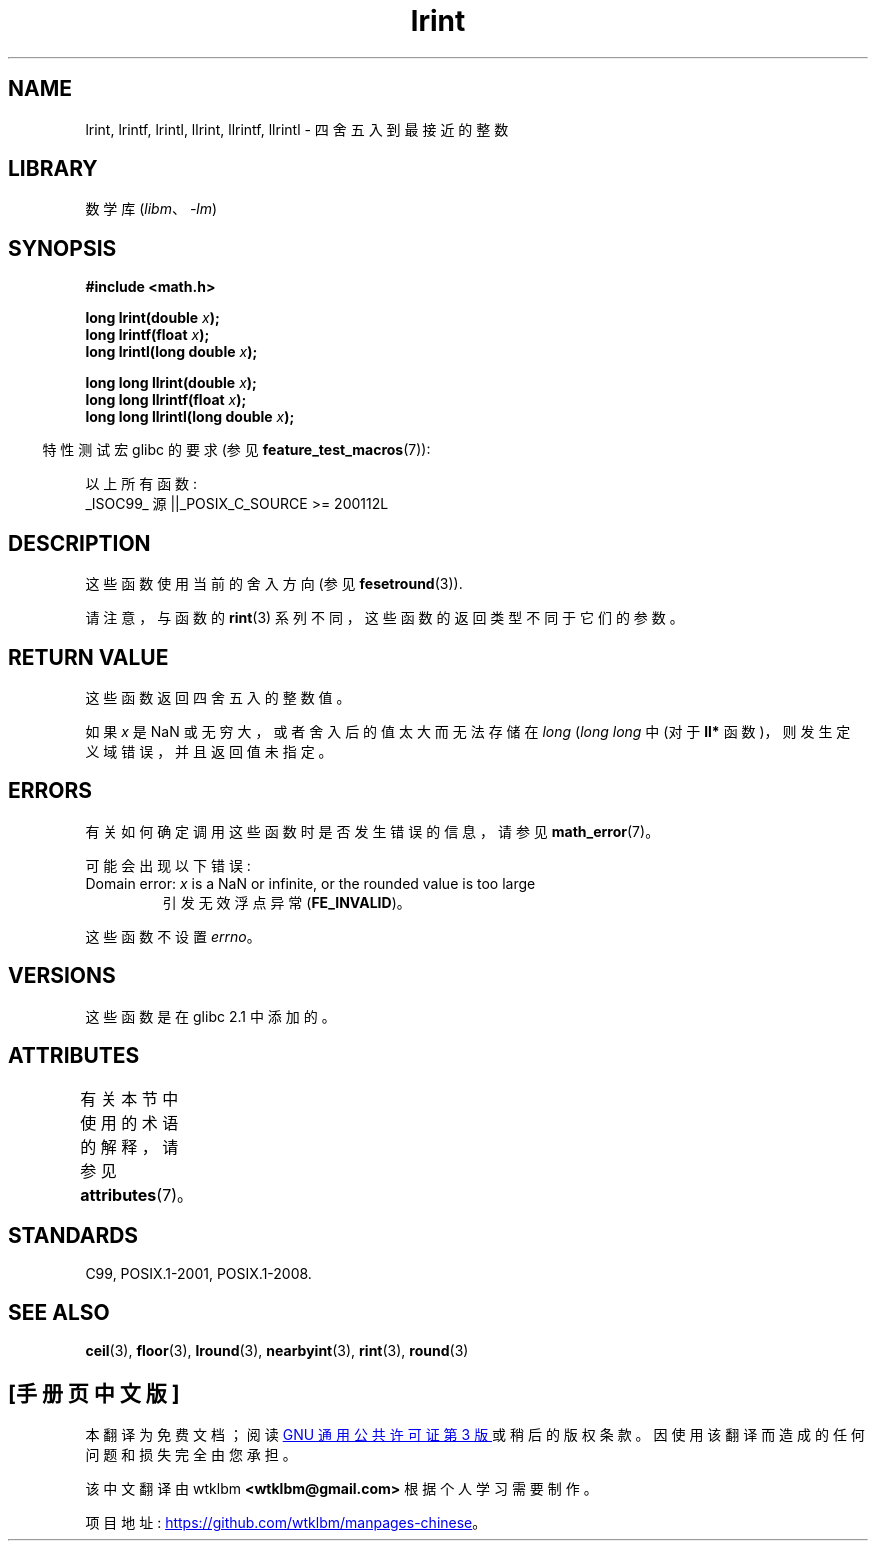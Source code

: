 .\" -*- coding: UTF-8 -*-
'\" t
.\" Copyright 2001 Andries Brouwer <aeb@cwi.nl>.
.\" and Copyright 2008, Linux Foundation, written by Michael Kerrisk
.\"     <mtk.manpages@gmail.com>
.\"
.\" SPDX-License-Identifier: Linux-man-pages-copyleft
.\"
.\"*******************************************************************
.\"
.\" This file was generated with po4a. Translate the source file.
.\"
.\"*******************************************************************
.TH lrint 3 2022\-12\-15 "Linux man\-pages 6.03" 
.SH NAME
lrint, lrintf, lrintl, llrint, llrintf, llrintl \- 四舍五入到最接近的整数
.SH LIBRARY
数学库 (\fIlibm\fP、\fI\-lm\fP)
.SH SYNOPSIS
.nf
\fB#include <math.h>\fP
.PP
\fBlong lrint(double \fP\fIx\fP\fB);\fP
\fBlong lrintf(float \fP\fIx\fP\fB);\fP
\fBlong lrintl(long double \fP\fIx\fP\fB);\fP
.PP
\fBlong long llrint(double \fP\fIx\fP\fB);\fP
\fBlong long llrintf(float \fP\fIx\fP\fB);\fP
\fBlong long llrintl(long double \fP\fIx\fP\fB);\fP
.fi
.PP
.RS -4
特性测试宏 glibc 的要求 (参见 \fBfeature_test_macros\fP(7)):
.RE
.PP
以上所有函数:
.nf
    _ISOC99_ 源 ||_POSIX_C_SOURCE >= 200112L
.fi
.SH DESCRIPTION
这些函数使用当前的舍入方向 (参见 \fBfesetround\fP(3)).
.PP
请注意，与函数的 \fBrint\fP(3) 系列不同，这些函数的返回类型不同于它们的参数。
.SH "RETURN VALUE"
这些函数返回四舍五入的整数值。
.PP
.\" The return value is -(LONG_MAX - 1) or -(LLONG_MAX -1)
如果 \fIx\fP 是 NaN 或无穷大，或者舍入后的值太大而无法存储在 \fIlong\fP (\fIlong long\fP 中 (对于 \fBll*\fP
函数)，则发生定义域错误，并且返回值未指定。
.SH ERRORS
有关如何确定调用这些函数时是否发生错误的信息，请参见 \fBmath_error\fP(7)。
.PP
可能会出现以下错误:
.TP 
Domain error: \fIx\fP is a NaN or infinite, or the rounded value is too large
.\" .I errno
.\" is set to
.\" .BR EDOM .
引发无效浮点异常 (\fBFE_INVALID\fP)。
.PP
.\" FIXME . Is it intentional that these functions do not set errno?
.\" Bug raised: http://sources.redhat.com/bugzilla/show_bug.cgi?id=6798
这些函数不设置 \fIerrno\fP。
.SH VERSIONS
这些函数是在 glibc 2.1 中添加的。
.SH ATTRIBUTES
有关本节中使用的术语的解释，请参见 \fBattributes\fP(7)。
.ad l
.nh
.TS
allbox;
lbx lb lb
l l l.
Interface	Attribute	Value
T{
\fBlrint\fP(),
\fBlrintf\fP(),
\fBlrintl\fP(),
\fBllrint\fP(),
\fBllrintf\fP(),
\fBllrintl\fP()
T}	Thread safety	MT\-Safe
.TE
.hy
.ad
.sp 1
.SH STANDARDS
C99, POSIX.1\-2001, POSIX.1\-2008.
.SH "SEE ALSO"
\fBceil\fP(3), \fBfloor\fP(3), \fBlround\fP(3), \fBnearbyint\fP(3), \fBrint\fP(3),
\fBround\fP(3)
.PP
.SH [手册页中文版]
.PP
本翻译为免费文档；阅读
.UR https://www.gnu.org/licenses/gpl-3.0.html
GNU 通用公共许可证第 3 版
.UE
或稍后的版权条款。因使用该翻译而造成的任何问题和损失完全由您承担。
.PP
该中文翻译由 wtklbm
.B <wtklbm@gmail.com>
根据个人学习需要制作。
.PP
项目地址:
.UR \fBhttps://github.com/wtklbm/manpages-chinese\fR
.ME 。
